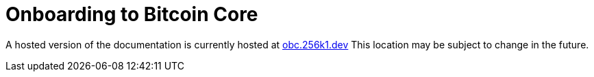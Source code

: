 = Onboarding to Bitcoin Core

A hosted version of the documentation is currently hosted at https://obc.256k1.dev[obc.256k1.dev]
This location may be subject to change in the future.
